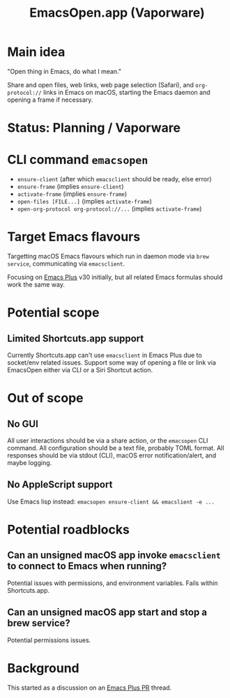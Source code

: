 #+title: EmacsOpen.app (Vaporware)
* Main idea
"Open thing in Emacs, do what I mean."

Share and open files, web links, web page selection (Safari), and =org-protocol://= links in Emacs on macOS, starting the Emacs daemon and opening a frame if necessary.
* Status: Planning / Vaporware
* CLI command =emacsopen=
- =ensure-client= (after which =emacsclient= should be ready, else error)
- =ensure-frame= (implies =ensure-client=)
- =activate-frame= (implies =ensure-frame=)
- =open-files [FILE...]=  (implies =activate-frame=)
- =open-org-protocol org-protocol://...= (implies =activate-frame=)
* Target Emacs flavours
Targetting macOS Emacs flavours which run in daemon mode via =brew service=, communicating via =emacsclient=.

Focusing on [[https://github.com/d12frosted/homebrew-emacs-plus][Emacs Plus]] v30 initially, but all related Emacs formulas should work the same way.
* Potential scope
** Limited Shortcuts.app support
Currently Shortcuts.app can't use =emacsclient= in Emacs Plus due to socket/env related issues.
Support some way of opening a file or link via EmacsOpen either via CLI or a Siri Shortcut action.
* Out of scope
** No GUI
All user interactions should be via a share action, or the =emacsopen= CLI command.
All configuration should be a text file, probably TOML format.
All responses should be via stdout (CLI), macOS error notification/alert, and maybe logging.
** No AppleScript support
Use Emacs lisp instead: ~emacsopen ensure-client && emacslient -e ...~
* Potential roadblocks
** Can an unsigned macOS app invoke =emacsclient= to connect to Emacs when running?
Potential issues with permissions, and environment variables. Fails within Shortcuts.app.
** Can an unsigned macOS app start and stop a brew service?
Potential permissions issues.
* Background
This started as a discussion on an [[https://github.com/d12frosted/homebrew-emacs-plus/pull/783][Emacs Plus PR]] thread.
